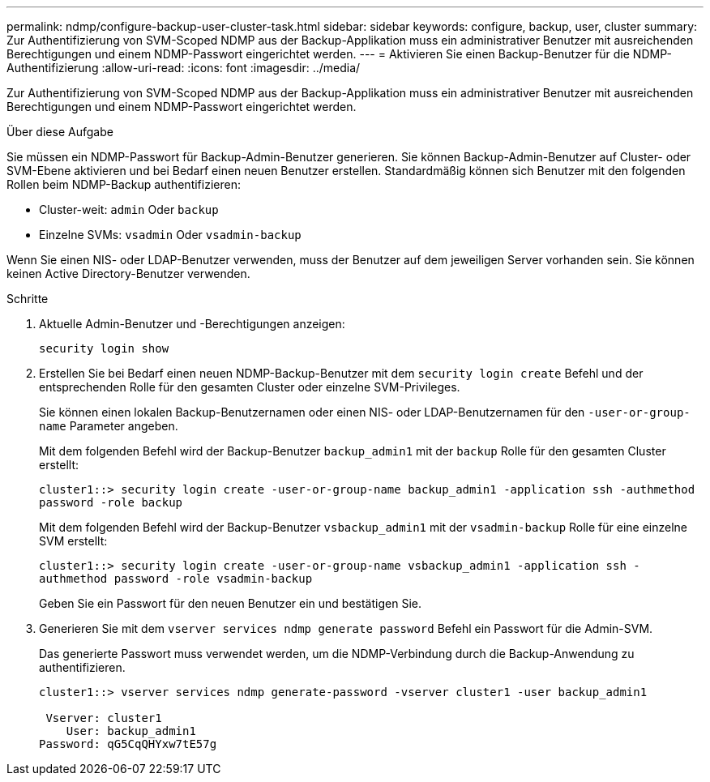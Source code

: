 ---
permalink: ndmp/configure-backup-user-cluster-task.html 
sidebar: sidebar 
keywords: configure, backup, user, cluster 
summary: Zur Authentifizierung von SVM-Scoped NDMP aus der Backup-Applikation muss ein administrativer Benutzer mit ausreichenden Berechtigungen und einem NDMP-Passwort eingerichtet werden. 
---
= Aktivieren Sie einen Backup-Benutzer für die NDMP-Authentifizierung
:allow-uri-read: 
:icons: font
:imagesdir: ../media/


[role="lead"]
Zur Authentifizierung von SVM-Scoped NDMP aus der Backup-Applikation muss ein administrativer Benutzer mit ausreichenden Berechtigungen und einem NDMP-Passwort eingerichtet werden.

.Über diese Aufgabe
Sie müssen ein NDMP-Passwort für Backup-Admin-Benutzer generieren. Sie können Backup-Admin-Benutzer auf Cluster- oder SVM-Ebene aktivieren und bei Bedarf einen neuen Benutzer erstellen. Standardmäßig können sich Benutzer mit den folgenden Rollen beim NDMP-Backup authentifizieren:

* Cluster-weit: `admin` Oder `backup`
* Einzelne SVMs: `vsadmin` Oder `vsadmin-backup`


Wenn Sie einen NIS- oder LDAP-Benutzer verwenden, muss der Benutzer auf dem jeweiligen Server vorhanden sein. Sie können keinen Active Directory-Benutzer verwenden.

.Schritte
. Aktuelle Admin-Benutzer und -Berechtigungen anzeigen:
+
`security login show`

. Erstellen Sie bei Bedarf einen neuen NDMP-Backup-Benutzer mit dem `security login create` Befehl und der entsprechenden Rolle für den gesamten Cluster oder einzelne SVM-Privileges.
+
Sie können einen lokalen Backup-Benutzernamen oder einen NIS- oder LDAP-Benutzernamen für den `-user-or-group-name` Parameter angeben.

+
Mit dem folgenden Befehl wird der Backup-Benutzer `backup_admin1` mit der `backup` Rolle für den gesamten Cluster erstellt:

+
`cluster1::> security login create -user-or-group-name backup_admin1 -application ssh -authmethod password -role backup`

+
Mit dem folgenden Befehl wird der Backup-Benutzer `vsbackup_admin1` mit der `vsadmin-backup` Rolle für eine einzelne SVM erstellt:

+
`cluster1::> security login create -user-or-group-name vsbackup_admin1 -application ssh -authmethod password -role vsadmin-backup`

+
Geben Sie ein Passwort für den neuen Benutzer ein und bestätigen Sie.

. Generieren Sie mit dem `vserver services ndmp generate password` Befehl ein Passwort für die Admin-SVM.
+
Das generierte Passwort muss verwendet werden, um die NDMP-Verbindung durch die Backup-Anwendung zu authentifizieren.

+
[listing]
----
cluster1::> vserver services ndmp generate-password -vserver cluster1 -user backup_admin1

 Vserver: cluster1
    User: backup_admin1
Password: qG5CqQHYxw7tE57g
----


